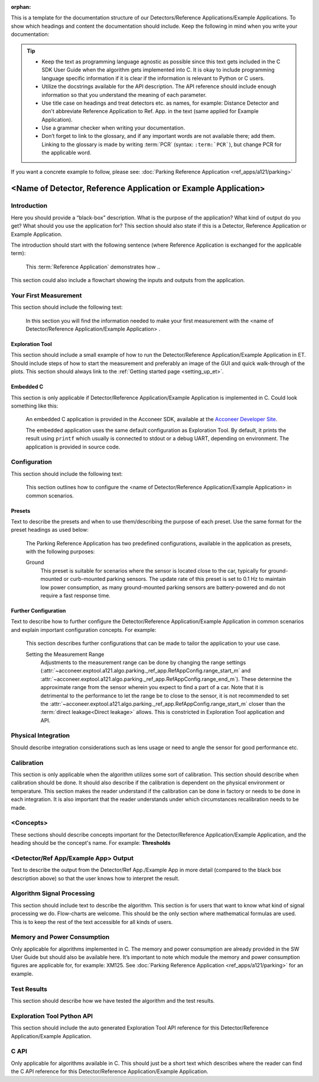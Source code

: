 :orphan:

This is a template for the documentation structure of our Detectors/Reference Applications/Example Applications. To show which headings and content the documentation should include. Keep the following in mind when you write your documentation:

.. tip::
  * Keep the text as programming language agnostic as possible since this text gets included in the C SDK User Guide when the algorithm gets implemented into C. It is okay to include programming language specific information if it is clear if the information is relevant to Python or C users.

  * Utilize the docstrings available for the API description. The API reference should include enough information so that you understand the meaning of each parameter.

  * Use title case on headings and treat detectors etc. as names, for example: Distance Detector and don't abbreviate Reference Application to Ref. App. in the text (same applied for Example Application).

  * Use a grammar checker when writing your documentation.

  * Don’t forget to link to the glossary, and if any important words are not available there; add them. Linking to the glossary is made by writing :term:`PCR` (syntax: ``:term:`PCR```), but change PCR for the applicable word.

If you want a concrete example to follow, please see: :doc:`Parking Reference Application <ref_apps/a121/parking>`

################################################################
<Name of Detector, Reference Application or Example Application>
################################################################

Introduction
************
Here you should provide a “black-box” description. What is the purpose of the application? What kind of output do you get? What should you use the application for? This section should also state if this is a Detector, Reference Application or Example Application.

The introduction should start with the following sentence (where Reference Application is exchanged for the applicable term):

  This :term:`Reference Application` demonstrates how ..

This section could also include a flowchart showing the inputs and outputs from the application.

Your First Measurement
**********************

This section should include the following text:

  In this section you will find the information needed to make your first measurement with the <name of Detector/Reference Application/Example Application> .

Exploration Tool
================

This section should include a small example of how to run the Detector/Reference Application/Example Application in ET. Should include steps of how to start the measurement and preferably an image of the GUI and quick walk-through of the plots. This section should always link to the :ref:`Getting started page <setting_up_et>`.

Embedded C
==========

This section is only applicable if Detector/Reference Application/Example Application is implemented in C. Could look something like this:

  An embedded C application is provided in the Acconeer SDK, available at the `Acconeer Developer Site <https://developer.acconeer.com/>`_.

  The embedded application uses the same default configuration as Exploration Tool. By default, it prints the result using ``printf`` which usually is connected to stdout or a debug UART, depending on environment. The application is provided in source code.

Configuration
*************
This section should include the following text:

  This section outlines how to configure the <name of Detector/Reference Application/Example Application> in common scenarios.

Presets
=======
Text to describe the presets and when to use them/describing the purpose of each preset. Use the same format for the preset headings as used below:

  The Parking Reference Application has two predefined configurations, available in the application as presets, with the following purposes:

  Ground
    This preset is suitable for scenarios where the sensor is located close to the car, typically for ground-mounted or curb-mounted parking sensors. The update rate of this preset is set to 0.1 Hz to maintain low power consumption, as many ground-mounted parking sensors are battery-powered and do not require a fast response time.

Further Configuration
=====================

Text to describe how to further configure the Detector/Reference Application/Example Application in common scenarios and explain important configuration concepts. For example:

  This section describes further configurations that can be made to tailor the application to your use case.

  Setting the Measurement Range
    Adjustments to the measurement range can be done by changing the range settings (:attr:`~acconeer.exptool.a121.algo.parking._ref_app.RefAppConfig.range_start_m` and :attr:`~acconeer.exptool.a121.algo.parking._ref_app.RefAppConfig.range_end_m`). These determine the approximate range from the sensor wherein you expect to find a part of a car. Note that it is detrimental to the performance to let the range be to close to the sensor, it is not recommended to set the :attr:`~acconeer.exptool.a121.algo.parking._ref_app.RefAppConfig.range_start_m` closer than the :term:`direct leakage<Direct leakage>` allows. This is constricted in Exploration Tool application and API.

Physical Integration
********************
Should describe integration considerations such as lens usage or need to angle the sensor for good performance etc.

Calibration
***********

This section is only applicable when the algorithm utilizes some sort of calibration. This section should describe when calibration should be done. It should also describe if the calibration is dependent on the physical environment or temperature. This section makes the reader understand if the calibration can be done in factory or needs to be done in each integration. It is also important that the reader understands under which circumstances recalibration needs to be made.

<Concepts>
**********
These sections should describe concepts important for the Detector/Reference Application/Example Application, and the heading should be the concept's name. For example: **Thresholds**

<Detector/Ref App/Example App> Output
*************************************
Text to describe the output from the Detector/Ref App./Example App in more detail (compared to the black box description above) so that the user knows how to interpret the result.

Algorithm Signal Processing
***************************
This section should include text to describe the algorithm. This section is for users that want to know what kind of signal processing we do. Flow-charts are welcome. This should be the only section where mathematical formulas are used. This is to keep the rest of the text accessible for all kinds of users.

Memory and Power Consumption
****************************
Only applicable for algorithms implemented in C. The memory and power consumption are already provided in the SW User Guide but should also be available here. It’s important to note which module the memory and power consumption figures are applicable for, for example: XM125. See :doc:`Parking Reference Application <ref_apps/a121/parking>` for an example.

Test Results
************
This section should describe how we have tested the algorithm and the test results.

Exploration Tool Python API
***************************
This section should include the auto generated Exploration Tool API reference for this Detector/Reference Application/Example Application.

C API
*****
Only applicable for algorithms available in C. This should just be a short text which describes where the reader can find the C API reference for this Detector/Reference Application/Example Application.
